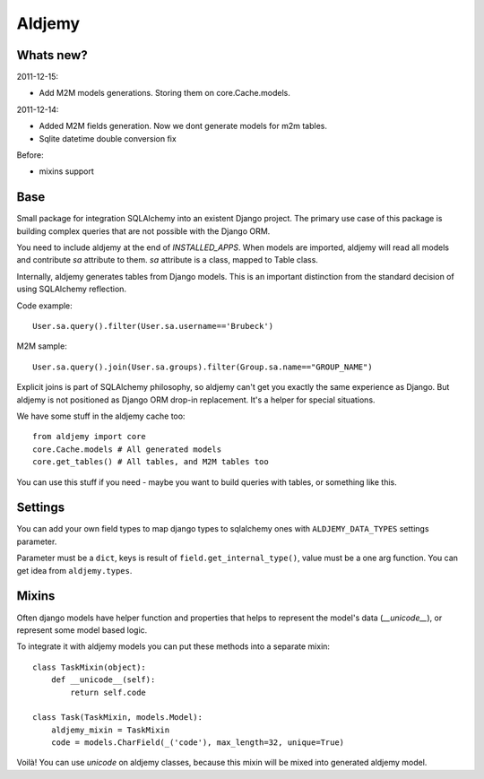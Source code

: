 =======
Aldjemy
=======

Whats new?
----------

2011-12-15:

- Add M2M models generations. Storing them on core.Cache.models.

2011-12-14:

- Added M2M fields generation. Now we dont generate models for m2m tables.
- Sqlite datetime double conversion fix

Before:

- mixins support

Base
----

Small package for integration SQLAlchemy into an existent Django project.
The primary use case of this package is building complex queries that are
not possible with the Django ORM.

You need to include aldjemy at the end of `INSTALLED_APPS`. When models are
imported, aldjemy will read all models and contribute `sa` attribute to them.
`sa` attribute is a class, mapped to Table class.

Internally, aldjemy generates tables from Django models. This is an important
distinction from the standard decision of using SQLAlchemy reflection.

Code example::

    User.sa.query().filter(User.sa.username=='Brubeck')

M2M sample::

    User.sa.query().join(User.sa.groups).filter(Group.sa.name=="GROUP_NAME")

Explicit joins is part of SQLAlchemy philosophy, so aldjemy can't get you exactly 
the same experience as Django.
But aldjemy is not positioned as Django ORM drop-in replacement. It's a helper for special situations.

We have some stuff in the aldjemy cache too::

    from aldjemy import core
    core.Cache.models # All generated models
    core.get_tables() # All tables, and M2M tables too

You can use this stuff if you need - maybe you want to build queries with tables, or something like this.


Settings
--------

You can add your own field types to map django types to sqlalchemy ones with 
``ALDJEMY_DATA_TYPES`` settings parameter.

Parameter must be a ``dict``, keys is result of ``field.get_internal_type()``,
value must be a one arg function. You can get idea from ``aldjemy.types``.


Mixins
------

Often django models have helper function and properties that helps to
represent the model's data (`__unicode__`), or represent some model based logic.

To integrate it with aldjemy models you can put these methods into a separate mixin::

    class TaskMixin(object):
        def __unicode__(self):
            return self.code

    class Task(TaskMixin, models.Model):
        aldjemy_mixin = TaskMixin
        code = models.CharField(_('code'), max_length=32, unique=True)

Voilà! You can use `unicode` on aldjemy classes, because this mixin will be
mixed into generated aldjemy model.

